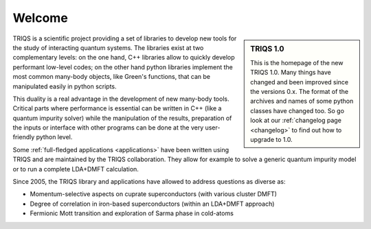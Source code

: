 .. _welcome:

Welcome
=======

.. sidebar:: TRIQS 1.0

   This is the homepage of the new TRIQS 1.0. Many things
   have changed and been improved since the versions 0.x.
   The format of the archives and names of some python classes
   have changed too. So go look at our :ref:`changelog page <changelog>`
   to find out how to upgrade to 1.0.

TRIQS is a scientific project providing a set of libraries to develop new tools
for the study of interacting quantum systems. The libraries exist at two
complementary levels: on the one hand, C++ libraries allow to quickly develop
performant low-level codes; on the other hand python libraries implement the
most common many-body objects, like Green's functions, that can be manipulated
easily in python scripts.

This duality is a real advantage in the development of new many-body tools.
Critical parts where performance is essential can be written in C++ (like a
quantum impurity solver) while the manipulation of the results, preparation of
the inputs or interface with other programs can be done at the very
user-friendly python level.

Some :ref:`full-fledged applications <applications>` have been written using
TRIQS and are maintained by the TRIQS collaboration. They allow for example to
solve a generic quantum impurity model or to run a complete LDA+DMFT
calculation.

Since 2005, the TRIQS library and applications have allowed to address
questions as diverse as:

* Momentum-selective aspects on cuprate superconductors (with various cluster DMFT)
* Degree of correlation in iron-based superconductors (within an LDA+DMFT approach)
* Fermionic Mott transition and exploration of Sarma phase in cold-atoms

